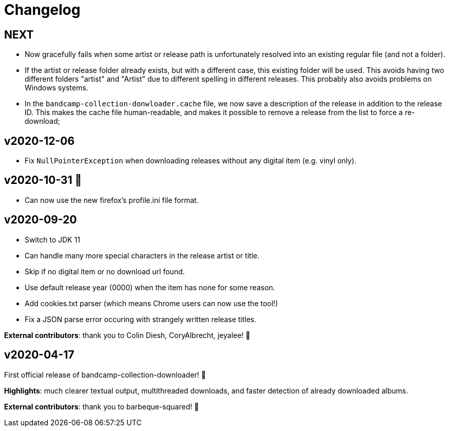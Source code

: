 = Changelog

== NEXT

- Now gracefully fails when some artist or release path is unfortunately resolved into an existing regular file (and not a folder).
- If the artist or release folder already exists, but with a different case, this existing folder will be used.
This avoids having two different folders "artist" and "Artist" due to different spelling in different releases.
This probably also avoids problems on Windows systems.
- In the `bandcamp-collection-donwloader.cache` file, we now save a description of the release in addition to the release ID.
This makes the cache file human-readable, and makes it possible to remove a release from the list to force a re-download;

== v2020-12-06

- Fix `NullPointerException` when downloading releases without any digital item (e.g. vinyl only).

== v2020-10-31 🎃

- Can now use the new firefox's profile.ini file format.


== v2020-09-20

- Switch to JDK 11
- Can handle many more special characters in the release artist or title.
- Skip if no digital item or no download url found.
- Use default release year (0000) when the item has none for some reason.
- Add cookies.txt parser (which means Chrome users can now use the tool!)
- Fix a JSON parse error occuring with strangely written release titles.

*External contributors*: thank you to Colin Diesh, CoryAlbrecht, jeyalee! 🍻


== v2020-04-17

First official release of bandcamp-collection-downloader! 🎉

*Highlights*: much clearer textual output, multithreaded downloads, and faster detection of already downloaded albums.

*External contributors*: thank you to barbeque-squared! 🍻

